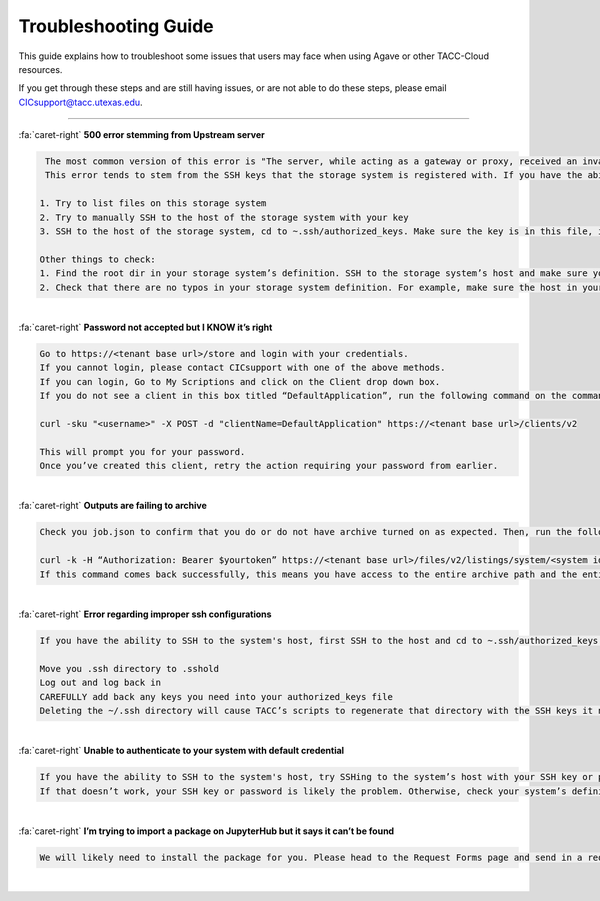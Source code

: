 .. role:: raw-html-m2r(raw)
   :format: html
   
=====================
Troubleshooting Guide
=====================




This guide explains how to troubleshoot some issues that users may face when using Agave or other TACC-Cloud resources. 

If you get through these steps and are still having issues, or are not able to do these steps, please email CICsupport@tacc.utexas.edu.

------


.. container:: foldable

     .. container:: header

        :fa:`caret-right`
        **500 error stemming from Upstream server**

     .. code-block:: plaintext

        The most common version of this error is "The server, while acting as a gateway or proxy, received an invalid response from the upstream server it accessed in attempting to fulfill the request". 
        This error tends to stem from the SSH keys that the storage system is registered with. If you have the ability to SSH to the storage system's host, you can check your SSH keys with a couple of different tests:

       1. Try to list files on this storage system
       2. Try to manually SSH to the host of the storage system with your key
       3. SSH to the host of the storage system, cd to ~.ssh/authorized_keys. Make sure the key is in this file, is correct, and has no group access rights.
       
       Other things to check:
       1. Find the root dir in your storage system’s definition. SSH to the storage system’s host and make sure you can cd to that root dir as yourself.
       2. Check that there are no typos in your storage system definition. For example, make sure the host in your definition is the same host that your keys are on, and that your root dir is correct. 

|

.. container:: foldable

     .. container:: header

        :fa:`caret-right`
        **Password not accepted but I KNOW it’s right**

     .. code-block:: plaintext

        Go to https://<tenant base url>/store and login with your credentials. 
        If you cannot login, please contact CICsupport with one of the above methods. 
        If you can login, Go to My Scriptions and click on the Client drop down box. 
        If you do not see a client in this box titled “DefaultApplication”, run the following command on the command line:

        curl -sku "<username>" -X POST -d "clientName=DefaultApplication" https://<tenant base url>/clients/v2

        This will prompt you for your password. 
        Once you’ve created this client, retry the action requiring your password from earlier.      
        
|





.. container:: foldable

     .. container:: header

        :fa:`caret-right`
        **Outputs are failing to archive**

     .. code-block:: plaintext

        Check you job.json to confirm that you do or do not have archive turned on as expected. Then, run the following command:

        curl -k -H “Authorization: Bearer $yourtoken” https://<tenant base url>/files/v2/listings/system/<system id>/<enter archive path here>
        If this command comes back successfully, this means you have access to the entire archive path and the entire path exists. Otherwise, you will receive an error letting you know of one of these issues.   
        
|

.. container:: foldable

     .. container:: header

        :fa:`caret-right`
        **Error regarding improper ssh configurations**

     .. code-block:: plaintext

        If you have the ability to SSH to the system's host, first SSH to the host and cd to ~.ssh/authorized_keys. Make sure the key is in this file, is correct, and has no group access. If you are on Stampede2 and you are confident your key is correct, you can try the following steps:

        Move you .ssh directory to .sshold
        Log out and log back in
        CAREFULLY add back any keys you need into your authorized_keys file 
        Deleting the ~/.ssh directory will cause TACC’s scripts to regenerate that directory with the SSH keys it needs.     
        
|





.. container:: foldable

     .. container:: header

        :fa:`caret-right`
        **Unable to authenticate to your system with default credential**

     .. code-block:: plaintext

        If you have the ability to SSH to the system's host, try SSHing to the system’s host with your SSH key or password. This will ensure the credentials are correct and MFA is not encountered. 
        If that doesn’t work, your SSH key or password is likely the problem. Otherwise, check your system’s definition for typos – particularly in the system’s name. There should be no trailing characters.  

|

.. container:: foldable

     .. container:: header

        :fa:`caret-right`
        **I’m trying to import a package on JupyterHub but it says it can’t be found**

     .. code-block:: plaintext

        We will likely need to install the package for you. Please head to the Request Forms page and send in a request.
        
|

